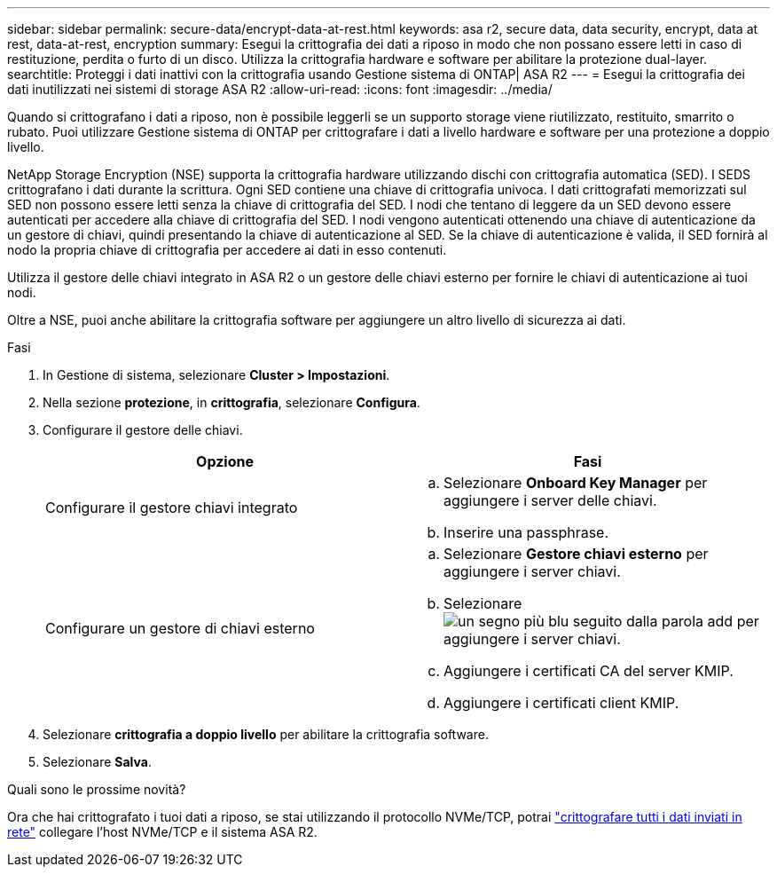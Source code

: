 ---
sidebar: sidebar 
permalink: secure-data/encrypt-data-at-rest.html 
keywords: asa r2, secure data, data security, encrypt, data at rest, data-at-rest, encryption 
summary: Esegui la crittografia dei dati a riposo in modo che non possano essere letti in caso di restituzione, perdita o furto di un disco. Utilizza la crittografia hardware e software per abilitare la protezione dual-layer. 
searchtitle: Proteggi i dati inattivi con la crittografia usando Gestione sistema di ONTAP| ASA R2 
---
= Esegui la crittografia dei dati inutilizzati nei sistemi di storage ASA R2
:allow-uri-read: 
:icons: font
:imagesdir: ../media/


[role="lead"]
Quando si crittografano i dati a riposo, non è possibile leggerli se un supporto storage viene riutilizzato, restituito, smarrito o rubato. Puoi utilizzare Gestione sistema di ONTAP per crittografare i dati a livello hardware e software per una protezione a doppio livello.

NetApp Storage Encryption (NSE) supporta la crittografia hardware utilizzando dischi con crittografia automatica (SED). I SEDS crittografano i dati durante la scrittura. Ogni SED contiene una chiave di crittografia univoca. I dati crittografati memorizzati sul SED non possono essere letti senza la chiave di crittografia del SED. I nodi che tentano di leggere da un SED devono essere autenticati per accedere alla chiave di crittografia del SED. I nodi vengono autenticati ottenendo una chiave di autenticazione da un gestore di chiavi, quindi presentando la chiave di autenticazione al SED. Se la chiave di autenticazione è valida, il SED fornirà al nodo la propria chiave di crittografia per accedere ai dati in esso contenuti.

Utilizza il gestore delle chiavi integrato in ASA R2 o un gestore delle chiavi esterno per fornire le chiavi di autenticazione ai tuoi nodi.

Oltre a NSE, puoi anche abilitare la crittografia software per aggiungere un altro livello di sicurezza ai dati.

.Fasi
. In Gestione di sistema, selezionare *Cluster > Impostazioni*.
. Nella sezione *protezione*, in *crittografia*, selezionare *Configura*.
. Configurare il gestore delle chiavi.
+
[cols="2"]
|===
| Opzione | Fasi 


| Configurare il gestore chiavi integrato  a| 
.. Selezionare *Onboard Key Manager* per aggiungere i server delle chiavi.
.. Inserire una passphrase.




| Configurare un gestore di chiavi esterno  a| 
.. Selezionare *Gestore chiavi esterno* per aggiungere i server chiavi.
.. Selezionare image:icon_add.gif["un segno più blu seguito dalla parola add"] per aggiungere i server chiavi.
.. Aggiungere i certificati CA del server KMIP.
.. Aggiungere i certificati client KMIP.


|===
. Selezionare *crittografia a doppio livello* per abilitare la crittografia software.
. Selezionare *Salva*.


.Quali sono le prossime novità?
Ora che hai crittografato i tuoi dati a riposo, se stai utilizzando il protocollo NVMe/TCP, potrai link:nvme-tcp-connections.html["crittografare tutti i dati inviati in rete"] collegare l'host NVMe/TCP e il sistema ASA R2.
